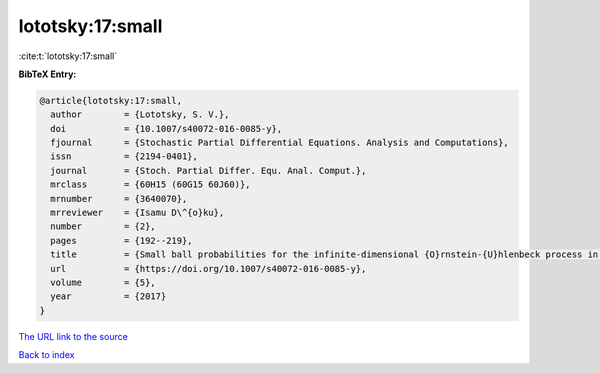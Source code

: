 lototsky:17:small
=================

:cite:t:`lototsky:17:small`

**BibTeX Entry:**

.. code-block:: bibtex

   @article{lototsky:17:small,
     author        = {Lototsky, S. V.},
     doi           = {10.1007/s40072-016-0085-y},
     fjournal      = {Stochastic Partial Differential Equations. Analysis and Computations},
     issn          = {2194-0401},
     journal       = {Stoch. Partial Differ. Equ. Anal. Comput.},
     mrclass       = {60H15 (60G15 60J60)},
     mrnumber      = {3640070},
     mrreviewer    = {Isamu D\^{o}ku},
     number        = {2},
     pages         = {192--219},
     title         = {Small ball probabilities for the infinite-dimensional {O}rnstein-{U}hlenbeck process in {S}obolev spaces},
     url           = {https://doi.org/10.1007/s40072-016-0085-y},
     volume        = {5},
     year          = {2017}
   }

`The URL link to the source <https://doi.org/10.1007/s40072-016-0085-y>`__


`Back to index <../By-Cite-Keys.html>`__
